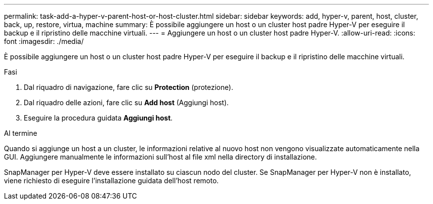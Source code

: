 ---
permalink: task-add-a-hyper-v-parent-host-or-host-cluster.html 
sidebar: sidebar 
keywords: add, hyper-v, parent, host, cluster, back, up, restore, virtua, machine 
summary: È possibile aggiungere un host o un cluster host padre Hyper-V per eseguire il backup e il ripristino delle macchine virtuali. 
---
= Aggiungere un host o un cluster host padre Hyper-V.
:allow-uri-read: 
:icons: font
:imagesdir: ./media/


[role="lead"]
È possibile aggiungere un host o un cluster host padre Hyper-V per eseguire il backup e il ripristino delle macchine virtuali.

.Fasi
. Dal riquadro di navigazione, fare clic su *Protection* (protezione).
. Dal riquadro delle azioni, fare clic su *Add host* (Aggiungi host).
. Eseguire la procedura guidata *Aggiungi host*.


.Al termine
Quando si aggiunge un host a un cluster, le informazioni relative al nuovo host non vengono visualizzate automaticamente nella GUI. Aggiungere manualmente le informazioni sull'host al file xml nella directory di installazione.

SnapManager per Hyper-V deve essere installato su ciascun nodo del cluster. Se SnapManager per Hyper-V non è installato, viene richiesto di eseguire l'installazione guidata dell'host remoto.
